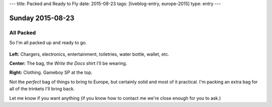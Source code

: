 ---
title: Packed and Ready to Fly
date: 2015-08-23
tags: [liveblog-entry, europe-2015]
type: entry
---

Sunday 2015-08-23
=================

All Packed
----------

So I'm all packed up and ready to go.

.. figure:: http://i.imgur.com/gtFk6YA.jpg
    :align: center
    :width: 100%

**Left:** Chargers, electronics, entertainment, toiletries, water bottle,
wallet, etc.

**Center:** The bag, the *Write the Docs* shirt I'll be wearing.

**Right:** Clothing. Gameboy SP at the top.

Not the *perfect* bag of things to bring to Europe, but certainly solid and
most of it practical. I'm packing an extra bag for all of the trinkets I'll
bring back.

Let me know if you want anything (if you know how to contact me we're close
enough for you to ask.)
